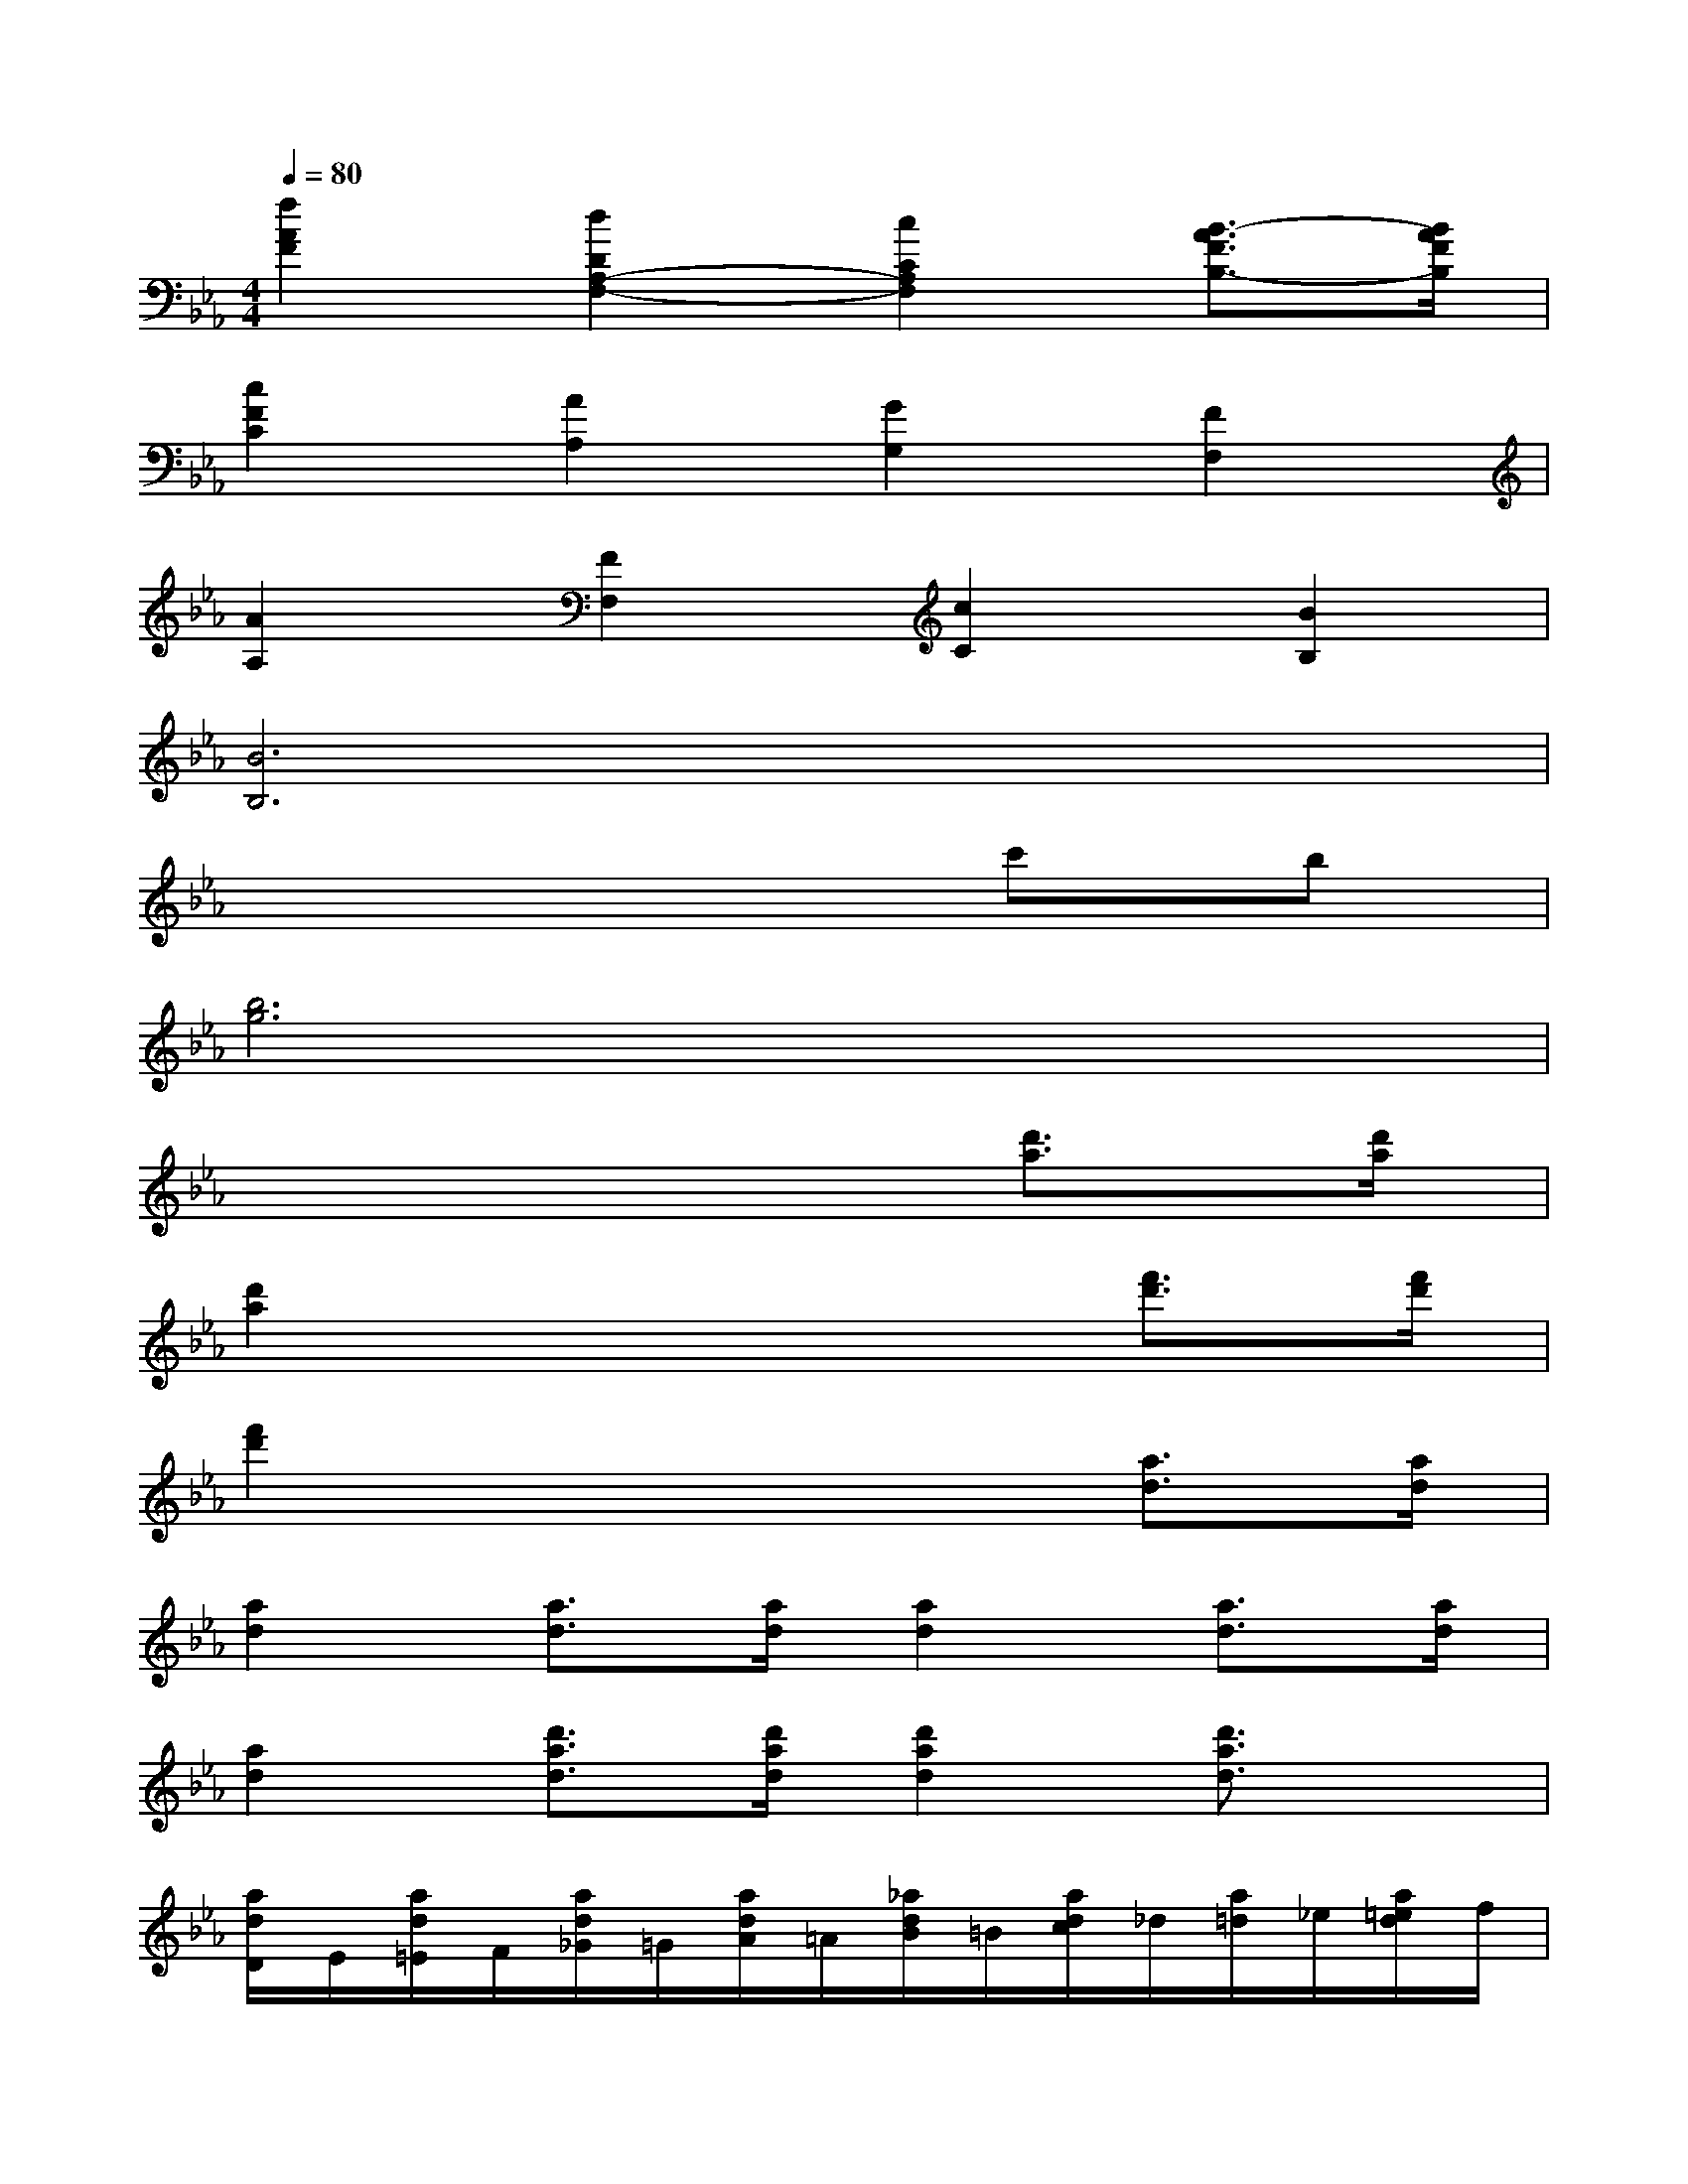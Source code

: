 X:1
T:
M:4/4
L:1/8
Q:1/4=80
K:Eb%3flats
V:1
[f2A2F2][d2D2A,2-F,2-][c2C2A,2F,2][B3/2-A3/2F3/2B,3/2-][B/2A/2F/2B,/2]|
[c2F2C2][A2A,2][G2G,2][F2F,2]|
[A2A,2][F2F,2][c2C2][B2B,2]|
[B6B,6]x2|
x6c'b|
[b6g6]x2|
x6[d'3/2a3/2][d'/2a/2]|
[d'2a2]x4[f'3/2d'3/2][f'/2d'/2]|
[f'2d'2]x4[a3/2d3/2][a/2d/2]|
[a2d2][a3/2d3/2][a/2d/2][a2d2][a3/2d3/2][a/2d/2]|
[a2d2][d'3/2a3/2d3/2][d'/2a/2d/2][d'2a2d2][d'3/2a3/2d3/2]x/2|
[a/2d/2D/2]E/2[a/2d/2=E/2]F/2[a/2d/2_G/2]=G/2[a/2d/2A/2]=A/2[_a/2d/2B/2]=B/2[a/2d/2c/2]_d/2[a/2=d/2]_e/2[a/2=e/2d/2]f/2|
[a/2_g/2d/2]=g/2[a/2d/2]=a/2[_b/2_a/2d/2]=b/2[c'/2a/2d/2]_d'/2[=d'/2a/2d/2]_e'/2[=e'/2a/2d/2]f'/2[_g'/2a/2d/2]=g'/2[a'/2a/2d/2]d'/2|
[d'/2G/2-_E/2-][e'/2G/2-E/2-][d'/2G/2-E/2-][e'/2G/2E/2]d'/2e'/2d'/2e'/2[G/2-E/2-][G/2-E/2-][d'/2G/2-E/2-][e'/2G/2E/2]x/2x/2x/2x/2|
[G/2-E/2-][G/2-E/2-][d'/2G/2-E/2-][e'/2G/2E/2]x/2x/2x/2x/2[G/2-E/2-][G/2-E/2-][G/2-E/2-][G/2E/2]x/2x/2x/2x/2|
[e'2-_b2-g2-e2-G2E2-B,2-G,2-E,2-][e'3b3g3e3E3-B,3-G,3-E,3-][f'/2E/2-B,/2-G,/2-E,/2-][e'/2d'/2E/2-B,/2-G,/2-E,/2-][e'E-B,-G,-E,-][f'E-B,-G,-E,-]